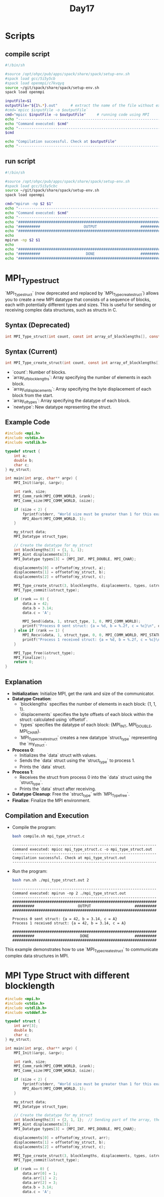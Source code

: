 #+title: Day17

* Scripts
** compile script
#+begin_src bash :tangle compile.sh
#!/bin/sh

#source /opt/ohpc/pub/apps/spack/share/spack/setup-env.sh
#spack load gcc/5i5y5cb
#spack load openmpi/c7kvqyq
source ~/git/spack/share/spack/setup-env.sh
spack load openmpi

inputFile=$1
outputFile="${1%.*}.out"      # extract the name of the file without extension and adding extension .out
#cmd=`mpicc $inputFile -o $outputFile`
cmd="mpicc $inputFile -o $outputFile"     # running code using MPI
echo "------------------------------------------------------------------"
echo "Command executed: $cmd"
echo "------------------------------------------------------------------"
$cmd

echo "Compilation successful. Check at $outputFile"
echo "------------------------------------------------------------------"
#+end_src

** run script
#+begin_src bash :tangle run.sh
#!/bin/sh

#source /opt/ohpc/pub/apps/spack/share/spack/setup-env.sh
#spack load gcc/5i5y5cbc
source ~/git/spack/share/spack/setup-env.sh
spack load openmpi

cmd="mpirun -np $2 $1"
echo "------------------------------------------------------------------"
echo "Command executed: $cmd"
echo "------------------------------------------------------------------"
echo "##################################################################"
echo "##########                    OUTPUT                    ##########"
echo "##################################################################"
echo
mpirun -np $2 $1
echo
echo "##################################################################"
echo "##########                     DONE                     ##########"
echo "##################################################################"
#+end_src

* MPI_Type_struct
`MPI_Type_struct` (now deprecated and replaced by `MPI_Type_create_struct`) allows you to create a new MPI datatype that consists of a sequence of blocks, each with potentially different types and sizes. This is useful for sending or receiving complex data structures, such as structs in C.
** Syntax (Deprecated)
#+BEGIN_SRC C :exports code
int MPI_Type_struct(int count, const int array_of_blocklengths[], const MPI_Aint array_of_displacements[], const MPI_Datatype array_of_types[], MPI_Datatype *newtype);
#+END_SRC

** Syntax (Current)
#+BEGIN_SRC C :exports code
int MPI_Type_create_struct(int count, const int array_of_blocklengths[], const MPI_Aint array_of_displacements[], const MPI_Datatype array_of_types[], MPI_Datatype *newtype);
#+END_SRC

- `count`: Number of blocks.
- `array_of_blocklengths`: Array specifying the number of elements in each block.
- `array_of_displacements`: Array specifying the byte displacement of each block from the start.
- `array_of_types`: Array specifying the datatype of each block.
- `newtype`: New datatype representing the struct.

** Example Code
#+BEGIN_SRC C :tangle mpi_type_struct.c
#include <mpi.h>
#include <stdio.h>
#include <stdlib.h>

typedef struct {
    int a;
    double b;
    char c;
} my_struct;

int main(int argc, char** argv) {
    MPI_Init(&argc, &argv);

    int rank, size;
    MPI_Comm_rank(MPI_COMM_WORLD, &rank);
    MPI_Comm_size(MPI_COMM_WORLD, &size);

    if (size < 2) {
        fprintf(stderr, "World size must be greater than 1 for this example\n");
        MPI_Abort(MPI_COMM_WORLD, 1);
    }

    my_struct data;
    MPI_Datatype struct_type;

    // Create the datatype for my_struct
    int blocklengths[3] = {1, 1, 1};
    MPI_Aint displacements[3];
    MPI_Datatype types[3] = {MPI_INT, MPI_DOUBLE, MPI_CHAR};

    displacements[0] = offsetof(my_struct, a);
    displacements[1] = offsetof(my_struct, b);
    displacements[2] = offsetof(my_struct, c);

    MPI_Type_create_struct(3, blocklengths, displacements, types, &struct_type);
    MPI_Type_commit(&struct_type);

    if (rank == 0) {
        data.a = 42;
        data.b = 3.14;
        data.c = 'A';

        MPI_Send(&data, 1, struct_type, 1, 0, MPI_COMM_WORLD);
        printf("Process 0 sent struct: {a = %d, b = %.2f, c = %c}\n", data.a, data.b, data.c);
    } else if (rank == 1) {
        MPI_Recv(&data, 1, struct_type, 0, 0, MPI_COMM_WORLD, MPI_STATUS_IGNORE);
        printf("Process 1 received struct: {a = %d, b = %.2f, c = %c}\n", data.a, data.b, data.c);
    }

    MPI_Type_free(&struct_type);
    MPI_Finalize();
    return 0;
}
#+END_SRC

** Explanation
- **Initialization**: Initialize MPI, get the rank and size of the communicator.
- **Datatype Creation**:
  - `blocklengths` specifies the number of elements in each block: {1, 1, 1}.
  - `displacements` specifies the byte offsets of each block within the struct: calculated using `offsetof`.
  - `types` specifies the datatype of each block: {MPI_INT, MPI_DOUBLE, MPI_CHAR}.
  - `MPI_Type_create_struct` creates a new datatype `struct_type` representing the `my_struct`.
- **Process 0**:
  - Initializes the `data` struct with values.
  - Sends the `data` struct using the `struct_type` to process 1.
  - Prints the `data` struct.
- **Process 1**:
  - Receives the struct from process 0 into the `data` struct using the `struct_type`.
  - Prints the `data` struct after receiving.
- **Datatype Cleanup**: Free the `struct_type` with `MPI_Type_free`.
- **Finalize**: Finalize the MPI environment.

** Compilation and Execution
- Compile the program:
  #+BEGIN_SRC sh :results output :exports both
  bash compile.sh mpi_type_struct.c
  #+END_SRC

  #+RESULTS:
  : ------------------------------------------------------------------
  : Command executed: mpicc mpi_type_struct.c -o mpi_type_struct.out
  : ------------------------------------------------------------------
  : Compilation successful. Check at mpi_type_struct.out
  : ------------------------------------------------------------------

- Run the program:
  #+BEGIN_SRC sh :results output :exports both
  bash run.sh ./mpi_type_struct.out 2
  #+END_SRC

  #+RESULTS:
  #+begin_example
  ------------------------------------------------------------------
  Command executed: mpirun -np 2 ./mpi_type_struct.out
  ------------------------------------------------------------------
  ##################################################################
  ##########                    OUTPUT                    ##########
  ##################################################################

  Process 0 sent struct: {a = 42, b = 3.14, c = A}
  Process 1 received struct: {a = 42, b = 3.14, c = A}

  ##################################################################
  ##########                     DONE                     ##########
  ##################################################################
  #+end_example

This example demonstrates how to use `MPI_Type_create_struct` to communicate complex data structures in MPI.
* MPI Type Struct with different blocklength
#+BEGIN_SRC C :tangle mpi_type_struct2.c
#include <mpi.h>
#include <stdio.h>
#include <stdlib.h>
#include <stddef.h>

typedef struct {
    int arr[3];
    double b;
    char c;
} my_struct;

int main(int argc, char** argv) {
    MPI_Init(&argc, &argv);

    int rank, size;
    MPI_Comm_rank(MPI_COMM_WORLD, &rank);
    MPI_Comm_size(MPI_COMM_WORLD, &size);

    if (size < 2) {
        fprintf(stderr, "World size must be greater than 1 for this example\n");
        MPI_Abort(MPI_COMM_WORLD, 1);
    }

    my_struct data;
    MPI_Datatype struct_type;

    // Create the datatype for my_struct
    int blocklengths[3] = {2, 1, 1};  // Sending part of the array, the double, and the char
    MPI_Aint displacements[3];
    MPI_Datatype types[3] = {MPI_INT, MPI_DOUBLE, MPI_CHAR};

    displacements[0] = offsetof(my_struct, arr);
    displacements[1] = offsetof(my_struct, b);
    displacements[2] = offsetof(my_struct, c);

    MPI_Type_create_struct(3, blocklengths, displacements, types, &struct_type);
    MPI_Type_commit(&struct_type);

    if (rank == 0) {
        data.arr[0] = 1;
        data.arr[1] = 2;
        data.arr[2] = 3;
        data.b = 3.14;
        data.c = 'A';

        MPI_Send(&data, 1, struct_type, 1, 0, MPI_COMM_WORLD);
        printf("Process 0 has struct: {arr = [%d, %d, %d], b = %.2f, c = %c}\n", data.arr[0], data.arr[1], data.arr[2], data.b, data.c);
    } else if (rank == 1) {
        // Initialize the struct to zero
        data.arr[0] = data.arr[1] = data.arr[2] = 0;
        data.b = 0.0;
        data.c = '0';

        MPI_Recv(&data, 1, struct_type, 0, 0, MPI_COMM_WORLD, MPI_STATUS_IGNORE);
        printf("Process 1 received struct: {arr = [%d, %d, %d], b = %.2f, c = %c}\n", data.arr[0], data.arr[1], data.arr[2], data.b, data.c);
    }

    MPI_Type_free(&struct_type);
    MPI_Finalize();
    return 0;
}
#+END_SRC
** Compilation and Execution
- Compile the program:
  #+BEGIN_SRC sh :results output :exports both
  bash compile.sh mpi_type_struct2.c
  #+END_SRC

  #+RESULTS:
  : ------------------------------------------------------------------
  : Command executed: mpicc mpi_type_struct2.c -o mpi_type_struct2.out
  : ------------------------------------------------------------------
  : Compilation successful. Check at mpi_type_struct2.out
  : ------------------------------------------------------------------

- Run the program:
  #+BEGIN_SRC sh :results output :exports both
  bash run.sh ./mpi_type_struct2.out 2
  #+END_SRC

  #+RESULTS:
  #+begin_example
  ------------------------------------------------------------------
  Command executed: mpirun -np 2 ./mpi_type_struct2.out
  ------------------------------------------------------------------
  ##################################################################
  ##########                    OUTPUT                    ##########
  ##################################################################

  Process 0 has struct: {arr = [1, 2, 3], b = 3.14, c = A}
  Process 1 received struct: {arr = [1, 2, 0], b = 3.14, c = A}

  ##################################################################
  ##########                     DONE                     ##########
  ##################################################################
  #+end_example

This example demonstrates how to use `MPI_Type_create_struct` to communicate complex data structures in MPI, specifically how to send parts of an array along with other fields.

* Reference
These images are for your reference. [[https://hpc-tutorials.llnl.gov/mpi/derived_data_type/][Link for your reference]] if you want to learn more about it.
** MPI Type contigous
[[https://hpc-tutorials.llnl.gov/mpi/derived_data_types/images/MPI_Type_contiguous.gif]]

** MPI Type vector
[[https://hpc-tutorials.llnl.gov/mpi/derived_data_types/images/MPI_Type_vector.gif]]
** MPI Type indexed
[[https://hpc-tutorials.llnl.gov/mpi/derived_data_types/images/MPI_Type_indexed.gif]]

** MPI Type struct
[[https://hpc-tutorials.llnl.gov/mpi/derived_data_types/images/MPI_Type_struct.gif]]

* task1
#+BEGIN_SRC C :tangle task1.c
#include <mpi.h>
#include <stdio.h>
#include <stdlib.h>
#include <string.h>

typedef struct {
    char name[20];
    int prn;
    int age;
    char email[40];
    double salary;
    int marks[5];
} student;

int main(int argc, char** argv) {
    MPI_Init(&argc, &argv);

    int rank, size;
    MPI_Comm_rank(MPI_COMM_WORLD, &rank);
    MPI_Comm_size(MPI_COMM_WORLD, &size);

    if (size < 2) {
        fprintf(stderr, "World size must be greater than 1 for this example\n");
        MPI_Abort(MPI_COMM_WORLD, 1);
    }

    student st;
    MPI_Datatype struct_type;

    // Create the datatype for my_struct
    int blocklengths[6] = {20, 1, 1, 40, 1, 5};
    MPI_Aint displacements[6];
    MPI_Datatype types[6] = {MPI_CHAR, MPI_INT, MPI_INT, MPI_CHAR, MPI_DOUBLE, MPI_INT};

    displacements[0] = offsetof(student, name);
    displacements[1] = offsetof(student, prn);
    displacements[2] = offsetof(student, age);
    displacements[3] = offsetof(student, email);
    displacements[4] = offsetof(student, salary);
    displacements[5] = offsetof(student, marks);

    MPI_Type_create_struct(6, blocklengths, displacements, types, &struct_type);
    MPI_Type_commit(&struct_type);

    if (rank == 0) {
        strcpy(st.name,"Abhishek Raj");
        st.prn = 001;
        st.age = 24;
        strcpy(st.email, "abhi@abhi.com");
        st.salary = 10000.011111;
        st.marks[0] = 40;
        st.marks[1] = 39;
        st.marks[2] = 40;
        st.marks[3] = 40;
        st.marks[4] = 38;

        MPI_Send(&st, 1, struct_type, 1, 0, MPI_COMM_WORLD);
        printf("Process 0 send data: \n");
        printf("Name : %s\n", st.name);
        printf("PRN : %d\n", st.prn);
        printf("Age : %d\n", st.age);
        printf("Email : %s\n", st.email);
        printf("Salary : %lf\n", st.salary);
        printf("Marks : ");
        for(int i = 0; i < 5; i++) printf("%d ", st.marks[i]);
        printf("\n");
    } else if (rank == 1) {
        MPI_Recv(&st, 1, struct_type, 0, 0, MPI_COMM_WORLD, MPI_STATUS_IGNORE);
        printf("Process 1 received data: \n");
        printf("Name : %s\n", st.name);
        printf("PRN : %d\n", st.prn);
        printf("Age : %d\n", st.age);
        printf("Email : %s\n", st.email);
        printf("Salary : %lf\n", st.salary);
        printf("Marks : ");
        for(int i = 0; i < 5; i++) printf("%d ", st.marks[i]);
        printf("\n");
    }

    MPI_Type_free(&struct_type);
    MPI_Finalize();
    return 0;
}
#+END_SRC

** Compilation and Execution
- Compile the program:
  #+BEGIN_SRC sh :results output :exports both
  bash compile.sh task1.c
  #+END_SRC

  #+RESULTS:
  : ------------------------------------------------------------------
  : Command executed: mpicc task1.c -o task1.out
  : ------------------------------------------------------------------
  : Compilation successful. Check at task1.out
  : ------------------------------------------------------------------

- Run the program:
  #+BEGIN_SRC sh :results output :exports both
  bash run.sh ./task1.out 2
  #+END_SRC

  #+RESULTS:
  #+begin_example
  ------------------------------------------------------------------
  Command executed: mpirun -np 2 ./task1.out
  ------------------------------------------------------------------
  ##################################################################
  ##########                    OUTPUT                    ##########
  ##################################################################

  Process 0 send data:
  Name : Abhishek Raj
  PRN : 1
  Age : 24
  Email : abhi@abhi.com
  Salary : 10000.011111
  Marks : 40 39 40 40 38
  Process 1 received data:
  Name : Abhishek Raj
  PRN : 1
  Age : 24
  Email : abhi@abhi.com
  Salary : 10000.011111
  Marks : 40 39 40 40 38

  ##################################################################
  ##########                     DONE                     ##########
  ##################################################################
  #+end_example

* MPI Packing and Unpacking
MPI provides mechanisms for packing and unpacking data into a contiguous buffer. This is useful for sending complex data structures without creating a custom MPI datatype. Instead, you manually pack the data into a buffer and then send the buffer.
** Functions
- `MPI_Pack`: Packs data of different types into a contiguous buffer.
- `MPI_Unpack`: Unpacks data from a contiguous buffer.

** Syntax
#+BEGIN_SRC C :exports code
int MPI_Pack(const void *inbuf, int incount, MPI_Datatype datatype, void *outbuf, int outsize, int *position, MPI_Comm comm);
#+END_SRC

- `inbuf`: Input buffer containing data to be packed.
- `incount`: Number of elements in the input buffer.
- `datatype`: Datatype of each element in the input buffer.
- `outbuf`: Output buffer to contain packed data.
- `outsize`: Size of the output buffer.
- `position`: Current position in the output buffer (updated by MPI).
- `comm`: Communicator.

#+BEGIN_SRC C :exports code
int MPI_Unpack(const void *inbuf, int insize, int *position, void *outbuf, int outcount, MPI_Datatype datatype, MPI_Comm comm);
#+END_SRC
** Example Code
#+BEGIN_SRC C :tangle mpi_pack_unpack.c
#include <mpi.h>
#include <stdio.h>
#include <stdlib.h>

typedef struct {
    int a;
    double b;
    char c;
} my_struct;

int main(int argc, char** argv) {
    MPI_Init(&argc, &argv);

    int rank, size;
    MPI_Comm_rank(MPI_COMM_WORLD, &rank);
    MPI_Comm_size(MPI_COMM_WORLD, &size);

    if (size < 2) {
        fprintf(stderr, "World size must be greater than 1 for this example\n");
        MPI_Abort(MPI_COMM_WORLD, 1);
    }

    my_struct data;
    int buffer_size, position;
    void *buffer;

    if (rank == 0) {
        data.a = 42;
        data.b = 3.14;
        data.c = 'A';

        // Calculate the buffer size required for packing
        MPI_Pack_size(1, MPI_INT, MPI_COMM_WORLD, &buffer_size);
        buffer_size += sizeof(double) + sizeof(char); // Adding the sizes of the other data types
        buffer = malloc(buffer_size);

        position = 0;
        MPI_Pack(&data.a, 1, MPI_INT, buffer, buffer_size, &position, MPI_COMM_WORLD);
        MPI_Pack(&data.b, 1, MPI_DOUBLE, buffer, buffer_size, &position, MPI_COMM_WORLD);
        MPI_Pack(&data.c, 1, MPI_CHAR, buffer, buffer_size, &position, MPI_COMM_WORLD);

        MPI_Send(buffer, buffer_size, MPI_PACKED, 1, 0, MPI_COMM_WORLD);
        printf("Process 0 sent packed data\n");

        free(buffer);
    } else if (rank == 1) {
        MPI_Status status;
        MPI_Probe(0, 0, MPI_COMM_WORLD, &status);
        MPI_Get_count(&status, MPI_PACKED, &buffer_size);

        buffer = malloc(buffer_size);
        MPI_Recv(buffer, buffer_size, MPI_PACKED, 0, 0, MPI_COMM_WORLD, MPI_STATUS_IGNORE);

        position = 0;
        MPI_Unpack(buffer, buffer_size, &position, &data.a, 1, MPI_INT, MPI_COMM_WORLD);
        MPI_Unpack(buffer, buffer_size, &position, &data.b, 1, MPI_DOUBLE, MPI_COMM_WORLD);
        MPI_Unpack(buffer, buffer_size, &position, &data.c, 1, MPI_CHAR, MPI_COMM_WORLD);

        printf("Process 1 received unpacked data: {a = %d, b = %.2f, c = %c}\n", data.a, data.b, data.c);
        free(buffer);
    }

    MPI_Finalize();
    return 0;
}
#+END_SRC

** Explanation
- **Initialization**: Initialize MPI, get the rank and size of the communicator.
- **Process 0**:
  - Initializes the `data` struct with values.
  - Calculates the buffer size required for packing the data using `MPI_Pack_size` and manually adds the sizes of the other data types.
  - Allocates memory for the buffer.
  - Packs each member of the struct into the buffer using `MPI_Pack`.
  - Sends the packed buffer to process 1 using `MPI_Send`.
  - Frees the buffer memory.
- **Process 1**:
  - Uses `MPI_Probe` to get the size of the incoming message.
  - Allocates memory for the buffer based on the received size.
  - Receives the packed buffer from process 0 using `MPI_Recv`.
  - Unpacks each member of the struct from the buffer using `MPI_Unpack`.
  - Prints the unpacked data.
  - Frees the buffer memory.
- **Finalize**: Finalize the MPI environment.

** Compilation and Execution
- Compile the program:
  #+BEGIN_SRC sh :results output :exports both
  bash compile.sh mpi_pack_unpack.c
  #+END_SRC

  #+RESULTS:
  : ------------------------------------------------------------------
  : Command executed: mpicc mpi_pack_unpack.c -o mpi_pack_unpack.out
  : ------------------------------------------------------------------
  : Compilation successful. Check at mpi_pack_unpack.out
  : ------------------------------------------------------------------

- Run the program:
  #+BEGIN_SRC sh :results output :exports both
  bash run.sh ./mpi_pack_unpack.out 2
  #+END_SRC

  #+RESULTS:
  #+begin_example
  ------------------------------------------------------------------
  Command executed: mpirun -np 2 ./mpi_pack_unpack.out
  ------------------------------------------------------------------
  ##################################################################
  ##########                    OUTPUT                    ##########
  ##################################################################

  Process 0 sent packed data
  Process 1 received unpacked data: {a = 42, b = 3.14, c = A}

  ##################################################################
  ##########                     DONE                     ##########
  ##################################################################
  #+end_example

This example demonstrates how to use `MPI_Pack` and `MPI_Unpack` to communicate complex data structures in MPI.

* MPI Pack Size, Probe, and Get Count
** MPI_Pack_size
MPI_Pack_size is used to calculate the size of the buffer needed to pack a message. This function helps ensure that the buffer you allocate is large enough to hold the packed data.
*** Syntax
#+BEGIN_SRC C :exports code
int MPI_Pack_size(int incount, MPI_Datatype datatype, MPI_Comm comm, int *size);
#+END_SRC

- `incount`: Number of elements in the input buffer.
- `datatype`: Datatype of each element in the input buffer.
- `comm`: Communicator.
- `size`: Pointer to the size of the packed message (output parameter).

*** Example
Let's calculate the buffer size for packing an integer, a double, and a char.

#+BEGIN_SRC C :tangle mpi_pack_size.c
#include <mpi.h>
#include <stdio.h>

int main(int argc, char** argv) {
    MPI_Init(&argc, &argv);

    int size_int, size_double, size_char, total_size;
    MPI_Pack_size(1, MPI_INT, MPI_COMM_WORLD, &size_int);
    MPI_Pack_size(1, MPI_DOUBLE, MPI_COMM_WORLD, &size_double);
    MPI_Pack_size(1, MPI_CHAR, MPI_COMM_WORLD, &size_char);

    total_size = size_int + size_double + size_char;
    printf("Buffer size required for packing: %d bytes\n", total_size);

    MPI_Finalize();
    return 0;
}
#+END_SRC

- Compile the program:
  #+BEGIN_SRC sh :results output :exports both
  bash compile.sh mpi_pack_size.c
  #+END_SRC

  #+RESULTS:
  : ------------------------------------------------------------------
  : Command executed: mpicc mpi_pack_size.c -o mpi_pack_size.out
  : ------------------------------------------------------------------
  : Compilation successful. Check at mpi_pack_size.out
  : ------------------------------------------------------------------

- Run the program:
  #+BEGIN_SRC sh :results output :exports both
  bash run.sh ./mpi_pack_size.out 2
  #+END_SRC

  #+RESULTS:
  #+begin_example
  ------------------------------------------------------------------
  Command executed: mpirun -np 2 ./mpi_pack_size.out
  ------------------------------------------------------------------
  ##################################################################
  ##########                    OUTPUT                    ##########
  ##################################################################

  Buffer size required for packing: 13 bytes
  Buffer size required for packing: 13 bytes

  ##################################################################
  ##########                     DONE                     ##########
  ##################################################################
  #+end_example

** MPI_Probe
MPI_Probe allows you to probe for an incoming message without actually receiving it. This can be useful to determine the size of the message and allocate an appropriately sized buffer.
*** Syntax
#+BEGIN_SRC C :exports code
int MPI_Probe(int source, int tag, MPI_Comm comm, MPI_Status *status);
#+END_SRC

- `source`: Rank of the source process (or `MPI_ANY_SOURCE` for any source).
- `tag`: Message tag (or `MPI_ANY_TAG` for any tag).
- `comm`: Communicator.
- `status`: Status object that contains information about the message (output parameter).

** MPI_Get_count
MPI_Get_count retrieves the number of elements of a specific datatype in a message. This function is often used after probing to determine the exact size of the received message.
*** Syntax
#+BEGIN_SRC C :exports code
int MPI_Get_count(const MPI_Status *status, MPI_Datatype datatype, int *count);
#+END_SRC

- `status`: Status object returned by `MPI_Probe` or `MPI_Recv`.
- `datatype`: Datatype of each element in the message.
- `count`: Pointer to the number of received elements (output parameter).

** Example

Let's combine `MPI_Probe` and `MPI_Get_count` to dynamically allocate a buffer for receiving a message.

#+BEGIN_SRC C :tangle mpi_probe_get_count.c
#include <mpi.h>
#include <stdio.h>
#include <stdlib.h>

int main(int argc, char** argv) {
    MPI_Init(&argc, &argv);
    int rank, size;
    MPI_Comm_rank(MPI_COMM_WORLD, &rank);
    MPI_Comm_size(MPI_COMM_WORLD, &size);
    if (size < 2) {
        fprintf(stderr, "World size must be greater than 1 for this example\n");
        MPI_Abort(MPI_COMM_WORLD, 1);
    }
    if (rank == 0) {
        int data[5] = {1, 2, 3, 4, 5};
        MPI_Send(data, 5, MPI_INT, 1, 0, MPI_COMM_WORLD);
        printf("Process 0 sent data to process 1\n");
    } else if (rank == 1) {
        MPI_Status status;
        MPI_Probe(0, 0, MPI_COMM_WORLD, &status);
        int count;
        MPI_Get_count(&status, MPI_INT, &count);
        int *buffer = (int*)malloc(count * sizeof(int));
        MPI_Recv(buffer, count, MPI_INT, 0, 0, MPI_COMM_WORLD, MPI_STATUS_IGNORE);
        printf("Process 1 received %d integers:\n", count);
        for (int i = 0; i < count; i++) {
            printf("%d ", buffer[i]);
        }
        printf("\n");
        free(buffer);
    }
    MPI_Finalize();
    return 0;
}
#+END_SRC

** Explanation
- **MPI_Pack_size**:
  - This function is called three times to calculate the size required for packing an integer, a double, and a char.
  - The sizes are then summed to determine the total buffer size needed for packing.

- **MPI_Probe**:
  - Process 1 uses `MPI_Probe` to check for an incoming message from process 0 without actually receiving it.
  - The `status` object is filled with information about the message.

- **MPI_Get_count**:
  - `MPI_Get_count` is called to determine the number of integers in the received message using the `status` object from `MPI_Probe`.
  - This allows process 1 to dynamically allocate a buffer of the appropriate size.

** Compilation and Execution
- Compile the program:
  #+BEGIN_SRC sh :results output :exports both
  bash compile.sh mpi_probe_get_count.c
  #+END_SRC

  #+RESULTS:
  : ------------------------------------------------------------------
  : Command executed: mpicc mpi_probe_get_count.c -o mpi_probe_get_count.out
  : ------------------------------------------------------------------
  : Compilation successful. Check at mpi_probe_get_count.out
  : ------------------------------------------------------------------

- Run the program:
  #+BEGIN_SRC sh :results output :exports both
  bash run.sh ./mpi_probe_get_count.out 2
  #+END_SRC

  #+RESULTS:
  #+begin_example
  ------------------------------------------------------------------
  Command executed: mpirun -np 2 ./mpi_probe_get_count.out
  ------------------------------------------------------------------
  ##################################################################
  ##########                    OUTPUT                    ##########
  ##################################################################

  Process 0 sent data to process 1
  Process 1 received 5 integers:
  1 2 3 4 5

  ##################################################################
  ##########                     DONE                     ##########
  ##################################################################
  #+end_example

* Task
#+BEGIN_SRC C :tangle mpi_any_src_and_tag.c
#include <mpi.h>
#include <stdio.h>
#include <stdlib.h>
#include <stddef.h>

int main(int argc, char** argv) {
    MPI_Init(&argc, &argv);

    int rank, size;
    MPI_Comm_rank(MPI_COMM_WORLD, &rank);
    MPI_Comm_size(MPI_COMM_WORLD, &size);

    if (size < 2) {
        fprintf(stderr, "World size must be greater than 1 for this example\n");
        MPI_Abort(MPI_COMM_WORLD, 1);
    }

    if (rank != 0) {
        MPI_Send(&rank, 1, MPI_INT, 0, 0, MPI_COMM_WORLD);
    } else {
        int data = 0;
        MPI_Recv(&data, 1, MPI_INT, MPI_ANY_SOURCE, MPI_ANY_TAG, MPI_COMM_WORLD, MPI_STATUS_IGNORE);
        printf("I have received message from process %d\n", data);
    }

    MPI_Finalize();
    return 0;
}
#+END_SRC

#+begin_src bash :results output :exports both
bash compile.sh mpi_any_src_and_tag.c
#+end_src

#+RESULTS:
: ------------------------------------------------------------------
: Command executed: mpicc mpi_any_src_and_tag.c -o mpi_any_src_and_tag.out
: ------------------------------------------------------------------
: Compilation successful. Check at mpi_any_src_and_tag.out
: ------------------------------------------------------------------

#+begin_src bash :results output :exports both
bash run.sh ./mpi_any_src_and_tag.out 10
#+end_src

#+RESULTS:
#+begin_example
------------------------------------------------------------------
Command executed: mpirun -np 10 ./mpi_any_src_and_tag.out
------------------------------------------------------------------
##################################################################
##########                    OUTPUT                    ##########
##################################################################

I have received message from process 5

##################################################################
##########                     DONE                     ##########
##################################################################
#+end_example

* Task v2
#+BEGIN_SRC C :tangle mpi_any_src_and_tag2.c
#include <mpi.h>
#include <stdio.h>
#include <stdlib.h>
#include <stddef.h>

int main(int argc, char** argv) {
    MPI_Init(&argc, &argv);

    int rank, size;
    MPI_Comm_rank(MPI_COMM_WORLD, &rank);
    MPI_Comm_size(MPI_COMM_WORLD, &size);

    if (size < 2) {
        fprintf(stderr, "World size must be greater than 1 for this example\n");
        MPI_Abort(MPI_COMM_WORLD, 1);
    }

    if (rank != 0) {
        int data = 100;
        MPI_Send(&data, 1, MPI_INT, 0, 0, MPI_COMM_WORLD);
    } else {
        MPI_Status status;
        int data = 0;
        MPI_Recv(&data, 1, MPI_INT, MPI_ANY_SOURCE, MPI_ANY_TAG, MPI_COMM_WORLD, &status);
        printf("I have received message from process %d\n", status.MPI_SOURCE);
    }

    MPI_Finalize();
    return 0;
}
#+END_SRC

#+begin_src bash :results output :exports both
bash compile.sh mpi_any_src_and_tag.c
#+end_src

#+RESULTS:
: ------------------------------------------------------------------
: Command executed: mpicc mpi_any_src_and_tag.c -o mpi_any_src_and_tag.out
: ------------------------------------------------------------------
: Compilation successful. Check at mpi_any_src_and_tag.out
: ------------------------------------------------------------------

#+begin_src bash :results output :exports both
bash run.sh ./mpi_any_src_and_tag.out 10
#+end_src

#+RESULTS:
#+begin_example
------------------------------------------------------------------
Command executed: mpirun -np 10 ./mpi_any_src_and_tag.out
------------------------------------------------------------------
##################################################################
##########                    OUTPUT                    ##########
##################################################################

I have received message from process 5

##################################################################
##########                     DONE                     ##########
##################################################################
#+end_example

* MPI Groups and Communicators

In MPI, communicators and groups are essential for defining communication contexts and organizing processes. A communicator encapsulates a group of processes that can communicate with each other. Each process within a communicator has a unique rank, starting from 0.

** Groups

A group is an ordered set of processes. Groups are used to define the members of a communicator. Groups are created from existing communicators and can be manipulated using various MPI functions.

** Communicators

A communicator is a communication domain, and it is the primary context for MPI communication operations. The default communicator, `MPI_COMM_WORLD`, includes all the processes in an MPI program. You can create new communicators with different groups of processes.

** Creating and Managing Groups and Communicators

- **Creating Groups**:
  You can create a new group from an existing communicator using `MPI_Comm_group`, which extracts the group from a communicator.

- **Creating Communicators**:
  You can create new communicators from existing groups using `MPI_Comm_create` or `MPI_Comm_split`.

** Difference between Groups and Communicators

- **Groups**:
  - A group is a collection of processes identified by their ranks.
  - Groups do not have communication contexts.
  - Groups are used to create new communicators.

- **Communicators**:
  - A communicator includes a group and a communication context.
  - Communicators are used for performing communication operations.
  - The default communicator, `MPI_COMM_WORLD`, includes all processes.

** MPI Syntax and Functions

*** MPI_Comm_split

This function splits an existing communicator into multiple, non-overlapping communicators based on the color and key values provided.

#+BEGIN_SRC C :exports code
int MPI_Comm_split(MPI_Comm comm, int color, int key, MPI_Comm *newcomm);
#+END_SRC

- **comm**: The original communicator.
- **color**: Determines the group to which a process belongs.
- **key**: Determines the rank within the new communicator.
- **newcomm**: The new communicator.

*** MPI_Comm_group

This function retrieves the group associated with a communicator.

#+BEGIN_SRC C :exports code
int MPI_Comm_group(MPI_Comm comm, MPI_Group *group);
#+END_SRC

- **comm**: The communicator.
- **group**: The group associated with the communicator.

*** MPI_Group_incl

This function creates a new group from a subset of processes in an existing group.

#+BEGIN_SRC C :exports code
int MPI_Group_incl(MPI_Group group, int n, const int ranks[], MPI_Group *newgroup);
#+END_SRC

- **group**: The original group.
- **n**: Number of ranks in the new group.
- **ranks**: Array of ranks in the original group to include in the new group.
- **newgroup**: The new group.

*** MPI_Comm_create_group

This function creates a new communicator from a group.

#+BEGIN_SRC C :exports code
int MPI_Comm_create_group(MPI_Comm comm, MPI_Group group, int tag, MPI_Comm *newcomm);
#+END_SRC

- **comm**: The original communicator.
- **group**: The group defining the new communicator.
- **tag**: Tag for the new communicator.
- **newcomm**: The new communicator.

*** MPI_Group_free

This function deallocates a group.

#+BEGIN_SRC C :exports code
int MPI_Group_free(MPI_Group *group);
#+END_SRC

- **group**: The group to be deallocated.

*** MPI_Comm_free

This function deallocates a communicator.

#+BEGIN_SRC C :exports code
int MPI_Comm_free(MPI_Comm *comm);
#+END_SRC

- **comm**: The communicator to be deallocated.

** Example: Creating and Using Groups and Communicators

#+BEGIN_SRC C :tangle mpi_groups_communicators.c :exports code
#include <mpi.h>
#include <stdio.h>

int main(int argc, char** argv) {
    MPI_Init(&argc, &argv);
    int rank, size;
    MPI_Comm_rank(MPI_COMM_WORLD, &rank);
    MPI_Comm_size(MPI_COMM_WORLD, &size);
    // Split the world group into two groups
    int color = rank % 2;  // Determine color based on rank
    MPI_Comm new_comm;
    MPI_Comm_split(MPI_COMM_WORLD, color, rank, &new_comm);
    // Get the new rank and size in the new communicator
    int new_rank, new_size;
    MPI_Comm_rank(new_comm, &new_rank);
    MPI_Comm_size(new_comm, &new_size);
    printf("World Rank: %d, New Rank: %d, New Size: %d\n", rank, new_rank, new_size);
    // Perform some communication within the new communicator
    int send_data = new_rank;
    int recv_data;
    MPI_Allreduce(&send_data, &recv_data, 1, MPI_INT, MPI_SUM, new_comm);
    printf("World Rank: %d, New Comm Sum: %d\n", rank, recv_data);
    // Free the new communicator and group
    MPI_Comm_free(&new_comm);
    MPI_Finalize();
    return 0;
}
#+END_SRC

** Explanation

1. **Extract World Group**:
   - `MPI_Comm_group` is used to get the group of `MPI_COMM_WORLD`.

2. **Split the Communicator**:
   - `MPI_Comm_split` is used to split `MPI_COMM_WORLD` into two new communicators based on the color value (rank modulo 2).
   - This creates two new communicators: one for even ranks and one for odd ranks.

3. **New Rank and Size**:
   - The new rank and size within the new communicator are obtained using `MPI_Comm_rank` and `MPI_Comm_size`.

4. **Communication**:
   - `MPI_Allreduce` is performed within the new communicator to compute the sum of ranks in the new communicator.

5. **Cleanup**:
   - The new communicator and group are freed using `MPI_Comm_free` and `MPI_Group_free`.

** Compilation and Execution

- Compile the program:
  #+BEGIN_SRC sh :results output :exports both
  bash compile.sh mpi_groups_communicators.c
  #+END_SRC

  #+RESULTS:
  : ------------------------------------------------------------------
  : Command executed: mpicc mpi_groups_communicators.c -o mpi_groups_communicators.out
  : ------------------------------------------------------------------
  : Compilation successful. Check at mpi_groups_communicators.out
  : ------------------------------------------------------------------

- Run the program:
  #+BEGIN_SRC sh :results output :exports both
  bash run.sh ./mpi_groups_communicators.out 5
  #+END_SRC

  #+RESULTS:
  #+begin_example
  ------------------------------------------------------------------
  Command executed: mpirun -np 5 ./mpi_groups_communicators.out
  ------------------------------------------------------------------
  ##################################################################
  ##########                    OUTPUT                    ##########
  ##################################################################

  World Rank: 0, New Rank: 0, New Size: 3
  World Rank: 0, New Comm Sum: 3
  World Rank: 1, New Rank: 0, New Size: 2
  World Rank: 1, New Comm Sum: 1
  World Rank: 3, New Rank: 1, New Size: 2
  World Rank: 3, New Comm Sum: 1
  World Rank: 4, New Rank: 2, New Size: 3
  World Rank: 4, New Comm Sum: 3
  World Rank: 2, New Rank: 1, New Size: 3
  World Rank: 2, New Comm Sum: 3

  ##################################################################
  ##########                     DONE                     ##########
  ##################################################################
  #+end_example


This example demonstrates how to create and use groups and communicators in MPI to organize and manage process communication in parallel applications.
* Task Parallelism
When working with MPI, it's often necessary to divide tasks among different groups of processes. MPI provides various functions to create and manage groups and communicators.

** Example: Task Parallelism with Groups and Communicators

This example demonstrates the use of the above functions to create two groups, assign communicators, and perform different tasks.

#+BEGIN_SRC C :tangle mpi_task_parallelism_manual_groups.c :exports code
#include <mpi.h>
#include <stdio.h>
#include <stdlib.h>
#include <unistd.h>

void perform_computation(int rank) {
    printf("Process %d performing computation\n", rank);
    // Simulate computation by sleeping for a while
    sleep(2);
}

void perform_io_operations(int rank) {
    printf("Process %d performing I/O operations\n", rank);
    // Simulate I/O by sleeping for a while
    sleep(3);
}

int main(int argc, char** argv) {
    MPI_Init(&argc, &argv);

    int rank, size;
    MPI_Comm_rank(MPI_COMM_WORLD, &rank);
    MPI_Comm_size(MPI_COMM_WORLD, &size);

    // Define two groups: one for even ranks and one for odd ranks
    int half_size = size / 2;
    int *even_ranks = malloc(half_size * sizeof(int));
    int *odd_ranks = malloc((size - half_size) * sizeof(int));

    int even_count = 0, odd_count = 0;
    for (int i = 0; i < size; i++) {
        if (i % 2 == 0) {
            even_ranks[even_count] = i;
            even_count++;
        } else {
            odd_ranks[odd_count++] = i;
        }
    }

    // Create groups
    MPI_Group world_group, even_group, odd_group;
    MPI_Comm_group(MPI_COMM_WORLD, &world_group);
    MPI_Group_incl(world_group, even_count, even_ranks, &even_group);
    MPI_Group_incl(world_group, odd_count, odd_ranks, &odd_group);

    // Create new communicators
    MPI_Comm even_comm, odd_comm;
    MPI_Comm_create_group(MPI_COMM_WORLD, even_group, 0, &even_comm);
    MPI_Comm_create_group(MPI_COMM_WORLD, odd_group, 1, &odd_comm);

    // Perform tasks based on the group
    if (rank % 2 == 0 && even_comm != MPI_COMM_NULL) {
        perform_computation(rank);
    } else if (rank % 2 != 0 && odd_comm != MPI_COMM_NULL) {
        perform_io_operations(rank);
    }

    // Free the groups and communicators
    MPI_Group_free(&even_group);
    MPI_Group_free(&odd_group);
    if (even_comm != MPI_COMM_NULL) MPI_Comm_free(&even_comm);
    if (odd_comm != MPI_COMM_NULL) MPI_Comm_free(&odd_comm);
    MPI_Group_free(&world_group);

    free(even_ranks);
    free(odd_ranks);

    MPI_Finalize();
    return 0;
}
#+END_SRC

** Compilation and Execution

- Compile the program:
  #+BEGIN_SRC sh :results output :exports both
  bash compile.sh mpi_task_parallelism_manual_groups.c
  #+END_SRC

  #+RESULTS:
  : ------------------------------------------------------------------
  : Command executed: mpicc mpi_task_parallelism_manual_groups.c -o mpi_task_parallelism_manual_groups.out
  : ------------------------------------------------------------------
  : Compilation successful. Check at mpi_task_parallelism_manual_groups.out
  : ------------------------------------------------------------------

- Run the program:
  #+BEGIN_SRC sh :results output :exports both
  bash run.sh ./mpi_task_parallelism_manual_groups.out 9
  #+END_SRC

  #+RESULTS:
  #+begin_example
  ------------------------------------------------------------------
  Command executed: mpirun -np 9 ./mpi_task_parallelism_manual_groups.out
  ------------------------------------------------------------------
  ##################################################################
  ##########                    OUTPUT                    ##########
  ##################################################################

  Process 2 performing computation
  Process 6 performing computation
  Process 5 performing I/O operations
  Process 8 performing computation
  Process 1 performing I/O operations
  Process 4 performing computation
  Process 0 performing computation
  Process 3 performing I/O operations
  Process 7 performing I/O operations
  world rank 2 : new rank 1 : some of ranks : 10
  world rank 0 : new rank 0 : some of ranks : 10
  world rank 6 : new rank 3 : some of ranks : 10
  world rank 8 : new rank 4 : some of ranks : 10
  world rank 4 : new rank 2 : some of ranks : 10
  world rank 5 : new rank 2 : some of ranks : 6
  world rank 3 : new rank 1 : some of ranks : 6
  world rank 7 : new rank 3 : some of ranks : 6
  world rank 1 : new rank 0 : some of ranks : 6

  ##################################################################
  ##########                     DONE                     ##########
  ##################################################################
  #+end_example

** Questions and Answers

*** Is there any way for two different groups to communicate with each other?

Yes, two different groups can communicate using an inter-communicator. `MPI_Intercomm_create` can be used to establish communication between two groups, allowing them to exchange messages.

*** What are the communication mechanisms in different groups and the same group?

- **Different Groups**:
  - **Inter-communicator**: Allows communication between different groups.
  - **Point-to-Point Communication**: Direct communication between processes in different groups using inter-communicators.

- **Same Group**:
  - **Intra-communicator**: Default communication within the same group using collective operations like `MPI_Bcast`, `MPI_Reduce`, etc.

*** Do the two groups have the same communicator?

No, each group will have its unique communicator. When groups are created from a world communicator, they each get a new communicator that allows them to operate independently. An inter-communicator is required for communication between these separate groups.
Task parallelism focuses on distributing tasks (rather than data) across different processes. Each task can perform different operations, allowing for concurrent execution of multiple tasks. By using groups and communicators, you can organize processes to perform specific tasks independently.

** Example: Task Parallelism

In this example, we divide processes into two groups: one for computing and one for I/O operations. Each group performs its respective task concurrently.

#+BEGIN_SRC C :tangle mpi_task_parallelism.c :exports code
#include <mpi.h>
#include <stdio.h>
#include <unistd.h>

void perform_computation(int rank) {
    printf("Process %d performing computation\n", rank);
    // Simulate computation by sleeping for a while
    sleep(2);
}

void perform_io_operations(int rank) {
    printf("Process %d performing I/O operations\n", rank);
    // Simulate I/O by sleeping for a while
    sleep(3);
}

int main(int argc, char** argv) {
    MPI_Init(&argc, &argv);

    int rank, size;
    MPI_Comm_rank(MPI_COMM_WORLD, &rank);
    MPI_Comm_size(MPI_COMM_WORLD, &size);


    // Split the world group into two groups based on rank
    int color = rank % 2;  // Determine color based on rank
    MPI_Comm new_comm;
    MPI_Comm_split(MPI_COMM_WORLD, color, rank, &new_comm);

    // Get the new rank and size in the new communicator
    int new_rank, new_size;
    MPI_Comm_rank(new_comm, &new_rank);
    MPI_Comm_size(new_comm, &new_size);

    if (color == 0) {
        perform_computation(rank);
    } else {
        perform_io_operations(rank);
    }

    // Free the new communicator and group
    MPI_Comm_free(&new_comm);
    MPI_Group_free(&world_group);

    MPI_Finalize();
    return 0;
}
#+END_SRC

** Explanation

1. **Task Functions**:
   - `perform_computation` simulates a computation task.
   - `perform_io_operations` simulates an I/O task.

2. **Extract World Group**:
   - `MPI_Comm_group` is used to get the group of `MPI_COMM_WORLD`.

3. **Split the Communicator**:
   - `MPI_Comm_split` is used to split `MPI_COMM_WORLD` into two new communicators based on the color value (rank modulo 2).
   - This creates two new communicators: one for even ranks (compute group) and one for odd ranks (I/O group).

4. **Perform Task**:
   - Each group performs its respective task concurrently based on the rank's color.

5. **Cleanup**:
   - The new communicator and group are freed using `MPI_Comm_free` and `MPI_Group_free`.

** Compilation and Execution

- Compile the program:
  #+BEGIN_SRC sh :results output :exports both
  bash compile.sh mpi_task_parallelism.c
  #+END_SRC

  #+RESULTS:
  : ------------------------------------------------------------------
  : Command executed: mpicc mpi_task_parallelism.c -o mpi_task_parallelism.out -lm
  : ------------------------------------------------------------------
  : Compilation successful. Check at mpi_task_parallelism.out
  : ------------------------------------------------------------------

- Run the program:
  #+BEGIN_SRC sh :results output :exports both
  bash run.sh ./mpi_task_parallelism.out 10
  #+END_SRC

  #+RESULTS:
  #+begin_example
  ------------------------------------------------------------------
  Command executed: mpirun -np 10 ./mpi_task_parallelism.out
  ------------------------------------------------------------------
  ##################################################################
  ##########                    OUTPUT                    ##########
  ##################################################################

  Process 0 performing computation
  Process 1 performing I/O operations
  Process 8 performing computation
  Process 6 performing computation
  Process 4 performing computation
  Process 3 performing I/O operations
  Process 7 performing I/O operations
  Process 9 performing I/O operations
  Process 5 performing I/O operations
  Process 2 performing computation

  ##################################################################
  ##########                     DONE                     ##########
  ##################################################################
  #+end_example

** Communication between Groups

1. **Different Groups**:
   - **Inter-communicator**: MPI provides `MPI_Intercomm_create` to create an inter-communicator that allows communication between two different groups.
   - **Point-to-Point Communication**: `MPI_Send` and `MPI_Recv` can be used for direct communication between processes in different groups using the inter-communicator.

2. **Same Group**:
   - **Intra-communicator**: The default communicator within the same group is an intra-communicator (like `MPI_COMM_WORLD`). All standard communication operations (e.g., `MPI_Bcast`, `MPI_Reduce`) work within the same group.

** Summary

Dividing processes into groups and communicators helps in organizing and managing tasks effectively in MPI. Different groups can communicate using inter-communicators, while communication within the same group uses intra-communicators.

- **Different Groups Communication**:
  - Use inter-communicators (`MPI_Intercomm_create`) and point-to-point communication (`MPI_Send`, `MPI_Recv`).

- **Same Group Communication**:
  - Use intra-communicators like `MPI_COMM_WORLD` and collective operations.

Groups and communicators do not share the same communicator. Each group can have its unique communicator, allowing for flexible and organized communication in parallel applications.

* Task1
#+begin_src C :tangle taskp.c
#include <mpi.h>
#include <stdio.h>

long long sumOfSquares(long long *arr, int size){
    long long sum = 0;
    for(int i = 0; i < size; i++){
        sum+= arr[i] * arr[i];
    }
    return sum;
}

long long sum(long long *arr, int size){
    long long sum = 0;
    for(int i = 0; i < size; i++){
        sum+= arr[i];
    }
    return sum;
}


int main(int argc, char** argv) {
    MPI_Init(&argc, &argv);

    int rank, size;
    MPI_Comm_rank(MPI_COMM_WORLD, &rank);
    MPI_Comm_size(MPI_COMM_WORLD, &size);

    // Split the world group into two groups
    int color = rank % 2;  // Determine color based on rank
    MPI_Comm new_comm;
    MPI_Comm_split(MPI_COMM_WORLD, color, rank, &new_comm);

    // Get the new rank and size in the new communicator
    int new_rank, new_size;
    MPI_Comm_rank(new_comm, &new_rank);
    MPI_Comm_size(new_comm, &new_size);

    //printf("World Rank: %d, New Rank: %d, New Size: %d\n", rank, new_rank, new_size);
    const int data_size = 10000;
    long long data[data_size];
    if(new_rank == 0){
        for(int i = 0; i < data_size; i++){
            data[i] = i + 1;
        }
    }
    //data broadcasted to each process in new_comm
    int chunk_size = data_size / new_size;
    long long local_array[chunk_size];
    long long local_sum = 0;
    long long local_square_sum = 0;
    MPI_Scatter(data, chunk_size, MPI_LONG_LONG, local_array, chunk_size, MPI_LONG_LONG, 0, new_comm);
    // Perform some communication within the new communicator
    if(color == 0){
        local_sum = sum(local_array, chunk_size);
    }
    if(color == 1){
        local_square_sum = sumOfSquares(local_array, chunk_size);
    }
    long long final_sum = 0;
    long long final_square_sum = 0;
    if(color == 0)
        MPI_Allreduce(&local_sum, &final_sum, 1, MPI_LONG_LONG, MPI_SUM, new_comm);
    else MPI_Allreduce(&local_square_sum, &final_square_sum, 1, MPI_LONG_LONG, MPI_SUM, new_comm);
    if(new_rank == 0){
        if(color == 0)
            printf("World Rank: %d, Sum of arrays: %lld\n", rank, final_sum);
        if(color == 1)
            printf("World Rank: %d, Sum of squares of arrays: %lld\n", rank, final_square_sum);
    }

    // Free the new communicator and group
    MPI_Comm_free(&new_comm);

    MPI_Finalize();
    return 0;
}
#+end_src

#+begin_src bash :results output :exports both
bash compile.sh taskp.c
#+end_src

#+RESULTS:
: ------------------------------------------------------------------
: Command executed: mpicc taskp.c -o taskp.out
: ------------------------------------------------------------------
: Compilation successful. Check at taskp.out
: ------------------------------------------------------------------

#+begin_src bash :results output :exports both
bash run.sh ./taskp.out 10
#+end_src

#+RESULTS:
#+begin_example
------------------------------------------------------------------
Command executed: mpirun -np 10 ./taskp.out
------------------------------------------------------------------
##################################################################
##########                    OUTPUT                    ##########
##################################################################

World Rank: 0, Sum of arrays: 50005000
World Rank: 1, Sum of squares of arrays: 333383335000

##################################################################
##########                     DONE                     ##########
##################################################################
#+end_example
